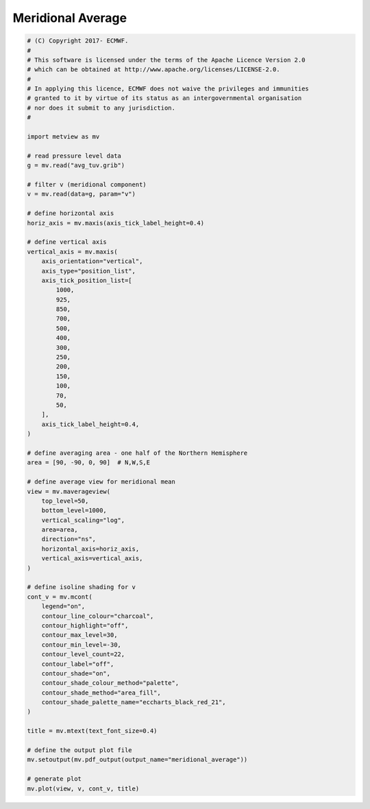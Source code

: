 .. only:: html

    .. note::
        :class: sphx-glr-download-link-note

        Click :ref:`here <sphx_glr_download_auto_examples_meridional_average.py>`     to download the full example code
    .. rst-class:: sphx-glr-example-title

    .. _sphx_glr_auto_examples_meridional_average.py:


Meridional Average
==============================================



.. image:: /auto_examples/images/sphx_glr_meridional_average_001.png
    :alt: meridional average
    :class: sphx-glr-single-img






.. code-block:: default


    # (C) Copyright 2017- ECMWF.
    #
    # This software is licensed under the terms of the Apache Licence Version 2.0
    # which can be obtained at http://www.apache.org/licenses/LICENSE-2.0.
    #
    # In applying this licence, ECMWF does not waive the privileges and immunities
    # granted to it by virtue of its status as an intergovernmental organisation
    # nor does it submit to any jurisdiction.
    #

    import metview as mv

    # read pressure level data
    g = mv.read("avg_tuv.grib")

    # filter v (meridional component)
    v = mv.read(data=g, param="v")

    # define horizontal axis
    horiz_axis = mv.maxis(axis_tick_label_height=0.4)

    # define vertical axis
    vertical_axis = mv.maxis(
        axis_orientation="vertical",
        axis_type="position_list",
        axis_tick_position_list=[
            1000,
            925,
            850,
            700,
            500,
            400,
            300,
            250,
            200,
            150,
            100,
            70,
            50,
        ],
        axis_tick_label_height=0.4,
    )

    # define averaging area - one half of the Northern Hemisphere
    area = [90, -90, 0, 90]  # N,W,S,E

    # define average view for meridional mean
    view = mv.maverageview(
        top_level=50,
        bottom_level=1000,
        vertical_scaling="log",
        area=area,
        direction="ns",
        horizontal_axis=horiz_axis,
        vertical_axis=vertical_axis,
    )

    # define isoline shading for v
    cont_v = mv.mcont(
        legend="on",
        contour_line_colour="charcoal",
        contour_highlight="off",
        contour_max_level=30,
        contour_min_level=-30,
        contour_level_count=22,
        contour_label="off",
        contour_shade="on",
        contour_shade_colour_method="palette",
        contour_shade_method="area_fill",
        contour_shade_palette_name="eccharts_black_red_21",
    )

    title = mv.mtext(text_font_size=0.4)

    # define the output plot file
    mv.setoutput(mv.pdf_output(output_name="meridional_average"))

    # generate plot
    mv.plot(view, v, cont_v, title)


.. _sphx_glr_download_auto_examples_meridional_average.py:


.. only :: html

 .. container:: sphx-glr-footer
    :class: sphx-glr-footer-example



  .. container:: sphx-glr-download sphx-glr-download-python

     :download:`Download Python source code: meridional_average.py <meridional_average.py>`



  .. container:: sphx-glr-download sphx-glr-download-jupyter

     :download:`Download Jupyter notebook: meridional_average.ipynb <meridional_average.ipynb>`


.. only:: html

 .. rst-class:: sphx-glr-signature

    `Gallery generated by Sphinx-Gallery <https://sphinx-gallery.github.io>`_
